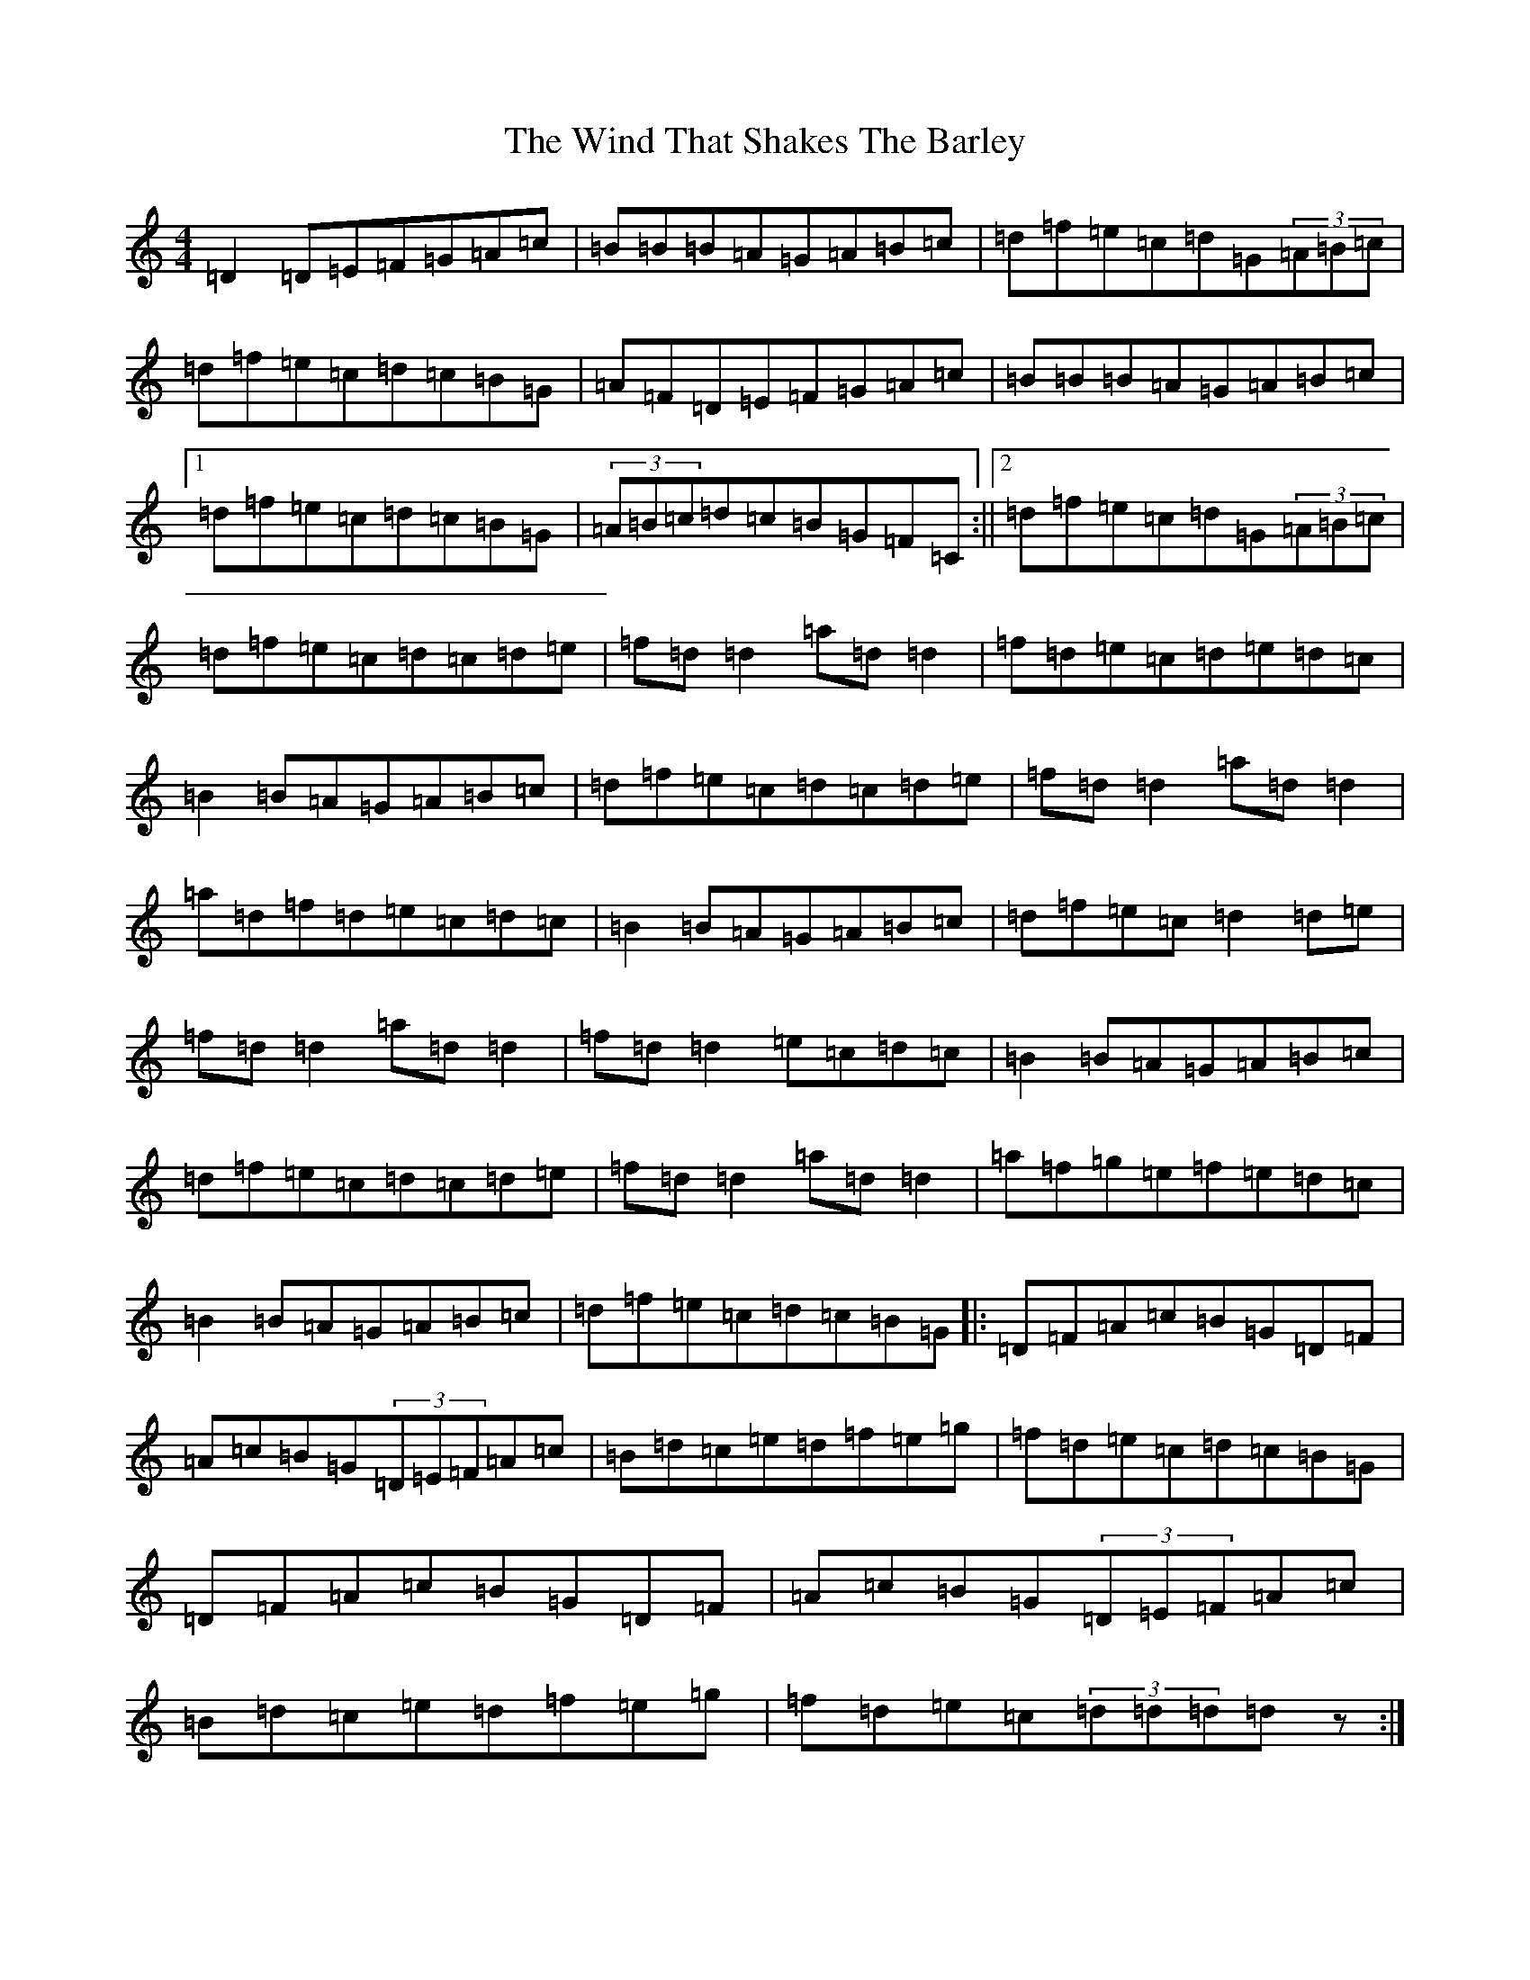 X: 9076
T: Wind That Shakes The Barley, The
S: https://thesession.org/tunes/116#setting12717
Z: D Major
R: reel
M:4/4
L:1/8
K: C Major
=D2=D=E=F=G=A=c|=B=B=B=A=G=A=B=c|=d=f=e=c=d=G(3=A=B=c|=d=f=e=c=d=c=B=G|=A=F=D=E=F=G=A=c|=B=B=B=A=G=A=B=c|1=d=f=e=c=d=c=B=G|(3=A=B=c=d=c=B=G=F=C:||2=d=f=e=c=d=G(3=A=B=c|=d=f=e=c=d=c=d=e|=f=d=d2=a=d=d2|=f=d=e=c=d=e=d=c|=B2=B=A=G=A=B=c|=d=f=e=c=d=c=d=e|=f=d=d2=a=d=d2|=a=d=f=d=e=c=d=c|=B2=B=A=G=A=B=c|=d=f=e=c=d2=d=e|=f=d=d2=a=d=d2|=f=d=d2=e=c=d=c|=B2=B=A=G=A=B=c|=d=f=e=c=d=c=d=e|=f=d=d2=a=d=d2|=a=f=g=e=f=e=d=c|=B2=B=A=G=A=B=c|=d=f=e=c=d=c=B=G|:=D=F=A=c=B=G=D=F|=A=c=B=G(3=D=E=F=A=c|=B=d=c=e=d=f=e=g|=f=d=e=c=d=c=B=G|=D=F=A=c=B=G=D=F|=A=c=B=G(3=D=E=F=A=c|=B=d=c=e=d=f=e=g|=f=d=e=c(3=d=d=d=dz:|
